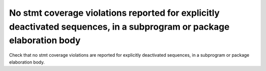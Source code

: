 No stmt coverage violations reported for explicitly deactivated sequences, in a subprogram or package elaboration body
=======================================================================================================================

Check that no stmt coverage violations are reported for explicitly deactivated
sequences, in a subprogram or package elaboration body.

